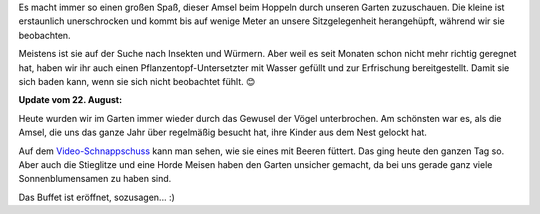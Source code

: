 .. title: Gartenbesuch von der Amsel
.. slug: besuch-von-der-amsel
.. date: 2015-07-12 12:11:21 UTC+01:00
.. tags: Amsel, Garten, Sommer, Tiere, Video
.. category: Garten
.. link: 
.. description: 
.. type: text

Es macht immer so einen großen Spaß, dieser Amsel beim Hoppeln durch
unseren Garten zuzuschauen. Die kleine ist erstaunlich unerschrocken und
kommt bis auf wenige Meter an unsere Sitzgelegenheit herangehüpft,
während wir sie beobachten.

Meistens ist sie auf der Suche nach Insekten und Würmern. Aber weil es
seit Monaten schon nicht mehr richtig geregnet hat, haben wir ihr auch
einen Pflanzentopf-Untersetzter mit Wasser gefüllt und zur Erfrischung
bereitgestellt. Damit sie sich baden kann, wenn sie sich nicht
beobachtet fühlt. 😊

.. image:: /images/2015-07-12-Amsel.jpg

**Update vom 22. August:**

Heute wurden wir im Garten immer wieder durch das Gewusel der Vögel
unterbrochen. Am schönsten war es, als die Amsel, die uns das ganze Jahr
über regelmäßig besucht hat, ihre Kinder aus dem Nest gelockt hat.

Auf dem Video-Schnappschuss_ kann man sehen, wie sie eines mit Beeren
füttert. Das ging heute den ganzen Tag so. Aber auch die Stieglitze und
eine Horde Meisen haben den Garten unsicher gemacht, da bei uns gerade
ganz viele Sonnenblumensamen zu haben sind.

Das Buffet ist eröffnet, sozusagen... :)

.. _Video-Schnappschuss: https://www.youtube.com/watch?v=-ZEqReT8jGc

